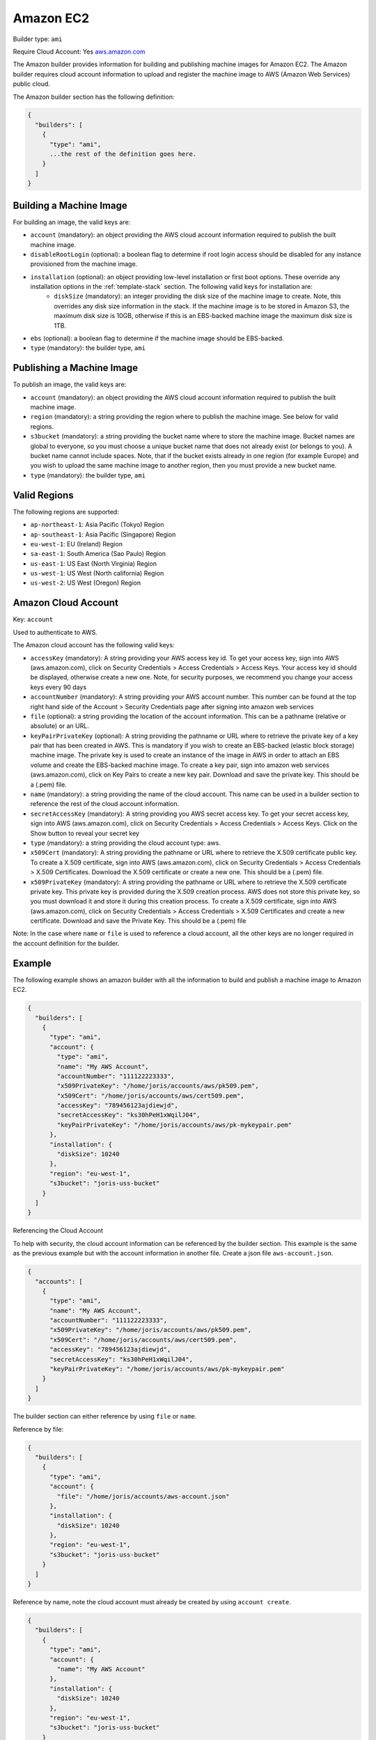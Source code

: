 .. Copyright (c) 2007-2016 UShareSoft, All rights reserved

.. _builder-aws:

Amazon EC2
==========

Builder type: ``ami``

Require Cloud Account: Yes
`aws.amazon.com <aws.amazon.com>`_

The Amazon builder provides information for building and publishing machine images for Amazon EC2. The Amazon builder requires cloud account information to upload and register the machine image to AWS (Amazon Web Services) public cloud.

The Amazon builder section has the following definition:

.. code-block:: javascript

	{
	  "builders": [
	    {
	      "type": "ami",
	      ...the rest of the definition goes here.
	    }
	  ]
	}

Building a Machine Image
------------------------

For building an image, the valid keys are:

* ``account`` (mandatory): an object providing the AWS cloud account information required to publish the built machine image.
* ``disableRootLogin`` (optional): a boolean flag to determine if root login access should be disabled for any instance provisioned from the machine image.
* ``installation`` (optional): an object providing low-level installation or first boot options. These override any installation options in the :ref:`template-stack` section. The following valid keys for installation are:
	* ``diskSize`` (mandatory): an integer providing the disk size of the machine image to create. Note, this overrides any disk size information in the stack. If the machine image is to be stored in Amazon S3, the maximum disk size is 10GB, otherwise if this is an EBS-backed machine image the maximum disk size is 1TB.
* ``ebs`` (optional): a boolean flag to determine if the machine image should be EBS-backed.
* ``type`` (mandatory): the builder type, ``ami``

Publishing a Machine Image
--------------------------

To publish an image, the valid keys are:

* ``account`` (mandatory): an object providing the AWS cloud account information required to publish the built machine image.
* ``region`` (mandatory): a string providing the region where to publish the machine image. See below for valid regions.
* ``s3bucket`` (mandatory): a string providing the bucket name where to store the machine image. Bucket names are global to everyone, so you must choose a unique bucket name that does not already exist (or belongs to you). A bucket name cannot include spaces. Note, that if the bucket exists already in one region (for example Europe) and you wish to upload the same machine image to another region, then you must provide a new bucket name.
* ``type`` (mandatory): the builder type, ``ami``

Valid Regions
-------------

The following regions are supported:

* ``ap-northeast-1``: Asia Pacific (Tokyo) Region
* ``ap-southeast-1``: Asia Pacific (Singapore) Region
* ``eu-west-1``: EU (Ireland) Region
* ``sa-east-1``: South America (Sao Paulo) Region
* ``us-east-1``: US East (North Virginia) Region
* ``us-west-1``: US West (North california) Region
* ``us-west-2``: US West (Oregon) Region

Amazon Cloud Account
--------------------

Key: ``account``

Used to authenticate to AWS.

The Amazon cloud account has the following valid keys:

* ``accessKey`` (mandatory): A string providing your AWS access key id. To get your access key, sign into AWS (aws.amazon.com), click on Security Credentials > Access Credentials > Access Keys. Your access key id should be displayed, otherwise create a new one. Note, for security purposes, we recommend you change your access keys every 90 days
* ``accountNumber`` (mandatory): A string providing your AWS account number. This number can be found at the top right hand side of the Account > Security Credentials page after signing into amazon web services
* ``file`` (optional): a string providing the location of the account information. This can be a pathname (relative or absolute) or an URL.
* ``keyPairPrivateKey`` (optional): A string providing the pathname or URL where to retrieve the private key of a key pair that has been created in AWS. This is mandatory if you wish to create an EBS-backed (elastic block storage) machine image. The private key is used to create an instance of the image in AWS in order to attach an EBS volume and create the EBS-backed machine image. To create a key pair, sign into amazon web services (aws.amazon.com), click on Key Pairs to create a new key pair. Download and save the private key. This should be a (.pem) file.
* ``name`` (mandatory): a string providing the name of the cloud account. This name can be used in a builder section to reference the rest of the cloud account information.
* ``secretAccessKey`` (mandatory): A string providing you AWS secret access key. To get your secret access key, sign into AWS (aws.amazon.com), click on Security Credentials > Access Credentials > Access Keys. Click on the Show button to reveal your secret key
* ``type`` (mandatory): a string providing the cloud account type: aws.
* ``x509Cert`` (mandatory): A string providing the pathname or URL where to retrieve the X.509 certificate public key. To create a X.509 certificate, sign into AWS (aws.amazon.com), click on Security Credentials > Access Credentials > X.509 Certificates. Download the X.509 certificate or create a new one. This should be a (.pem) file.
* ``x509PrivateKey`` (mandatory): A string providing the pathname or URL where to retrieve the X.509 certificate private key. This private key is provided during the X.509 creation process. AWS does not store this private key, so you must download it and store it during this creation process. To create a X.509 certificate, sign into AWS (aws.amazon.com), click on Security Credentials > Access Credentials > X.509 Certificates and create a new certificate. Download and save the Private Key. This should be a (.pem) file

Note: In the case where ``name`` or ``file`` is used to reference a cloud account, all the other keys are no longer required in the account definition for the builder.

Example
-------

The following example shows an amazon builder with all the information to build and publish a machine image to Amazon EC2.

.. code-block:: json

	{
	  "builders": [
	    {
	      "type": "ami",
	      "account": {
	        "type": "ami",
	        "name": "My AWS Account",
	        "accountNumber": "111122223333",
	        "x509PrivateKey": "/home/joris/accounts/aws/pk509.pem",
	        "x509Cert": "/home/joris/accounts/aws/cert509.pem",
	        "accessKey": "789456123ajdiewjd",
	        "secretAccessKey": "ks30hPeH1xWqilJ04",
	        "keyPairPrivateKey": "/home/joris/accounts/aws/pk-mykeypair.pem"
	      },
	      "installation": {
	        "diskSize": 10240
	      },
	      "region": "eu-west-1",
	      "s3bucket": "joris-uss-bucket"
	    }
	  ]
	}

Referencing the Cloud Account

To help with security, the cloud account information can be referenced by the builder section. This example is the same as the previous example but with the account information in another file. Create a json file ``aws-account.json``.

.. code-block:: json

	{
	  "accounts": [
	    {
	      "type": "ami",
	      "name": "My AWS Account",
	      "accountNumber": "111122223333",
	      "x509PrivateKey": "/home/joris/accounts/aws/pk509.pem",
	      "x509Cert": "/home/joris/accounts/aws/cert509.pem",
	      "accessKey": "789456123ajdiewjd",
	      "secretAccessKey": "ks30hPeH1xWqilJ04",
	      "keyPairPrivateKey": "/home/joris/accounts/aws/pk-mykeypair.pem"
	    }
	  ]
	}

The builder section can either reference by using ``file`` or ``name``.

Reference by file:

.. code-block:: json

	{
	  "builders": [
	    {
	      "type": "ami",
	      "account": {
	        "file": "/home/joris/accounts/aws-account.json"
	      },
	      "installation": {
	        "diskSize": 10240
	      },
	      "region": "eu-west-1",
	      "s3bucket": "joris-uss-bucket"
	    }
	  ]
	}

Reference by name, note the cloud account must already be created by using ``account create``.

.. code-block:: json

	{
	  "builders": [
	    {
	      "type": "ami",
	      "account": {
	        "name": "My AWS Account"
	      },
	      "installation": {
	        "diskSize": 10240
	      },
	      "region": "eu-west-1",
	      "s3bucket": "joris-uss-bucket"
	    }
	  ]
	}